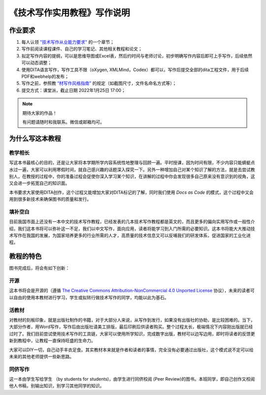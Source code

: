 ===================================
《技术写作实用教程》写作说明
===================================






作业要求
================================

1. 每人认领 `"技术写作从业能力要求" <https://tw.gaozhijun.me/about/tw-comp-model.html>`_ 的一个章节；
2. 写作前阅读课程课件、自己的学习笔记、其他相关教程和论文；
3. 拟定写作内容的提纲，可以是思维导图或Excel表，然后约时间与老师讨论，初步明确写作内容后即可上手写作，后续依然可以动态调整；
4. 使用DITA语言写作，写作工具不限（oXygen, XMLMind，Codex）都可以，写作后提交全部的dita工程文件，用于后续PDF和webhelp的发布；
5. 写作之前，参照教 `“材写作风格指南” <https://tw.gaozhijun.me/about/style.html>`_ 的规定（如截图尺寸，文件名命名方式等）；
6. 提交方式：课堂派，截止日期 2022年1月25日 17:00；

.. note:: 期待大家的作品！

   有问题请随时和我联系。微信或邮箱均可。



为什么写这本教程
==============================    

教学相长
----------------

写这本书最核心的目的，还是让大家将本学期所学内容系统性地整理与回顾一遍。平时授课，因为时间有限，不少内容只能蜻蜓点水过一遍，大家可以利用寒假时间，就自己感兴趣的话题深入探究一下。另外一种增加自己对某个知识了解的方法，就是去尝试教别人，在教授的过程中，你的准备过程会促使你深入学习某个知识，在讲解的过程中你会发现很多自己原来没有意识到的视角，这又会进一步拓宽自己的知识面。

本书要求大家使用DITA创作，这个过程又能增加大家对DITA标记的了解，同时我们使用 `Docs as Code` 的模式，这个过程中又会用到很多新技术来确保图书的质量和发行。



填补空白
--------------------

目前我国市面上还没有一本中文的技术写作教程，已经发表的几本技术写作教程都是英文的，而且更多的偏向实用写作或一般性介绍，我们这本书将可以弥补这一不足，我们以中文写作，面向应用，读者将能学习到入门所需的必要知识。这本书将能大大推动技术写作在我国的发展，为国家培养更多的行业所需的人才，高质量的技术信息又可以反哺我们的研发体系，促进国家的工业化进程。




教程的特色
==================

图书完成后，将会有如下创新：


开源
-----------------

这本书将会是开源的（遵循  `The Creative Commons Attribution-NonCommercial 4.0 Unported License <https://creativecommons.org/licenses/by-nc/4.0/deed.zh>`_  协议），未来的读者可以自由的使用本教材进行学习，学生或拟转行做技术写作的同学，均能以此为基石。





活教材
-----------------

对教材的刻板印象，就是出版社制作的书籍，对于大部分人来说，从写作到发行，如果没有出版社的协助，是比较困难的。当下，大部分作者，用Word写作，写作后由出版社请美工排版，最后印刷后供读者购买。整个过程太长，极端情况下内容刚出版就已经过时了。我们目前尝试使用技术写作的工具链，大家可以使用所学知识，完成数字出版，教材可以边写边用，即时将读者的反馈更新到教程中，让教程一直保持旺盛的生命力。

大家可以DIY一切，自己动手丰衣足食。其实教材本来就是作者和读者的事情，完全没有必要通过出版社，这个模式说不定可以给未来的其他老师提供一些新思路。



同侪写作
-----------------

这一本由学生写给学生 （by students for students)，由学生进行同侪校阅 (Peer Review)的图书。本班同学，即自己创作又校阅他人书稿，别输出知识，别学习其他同学的知识。

